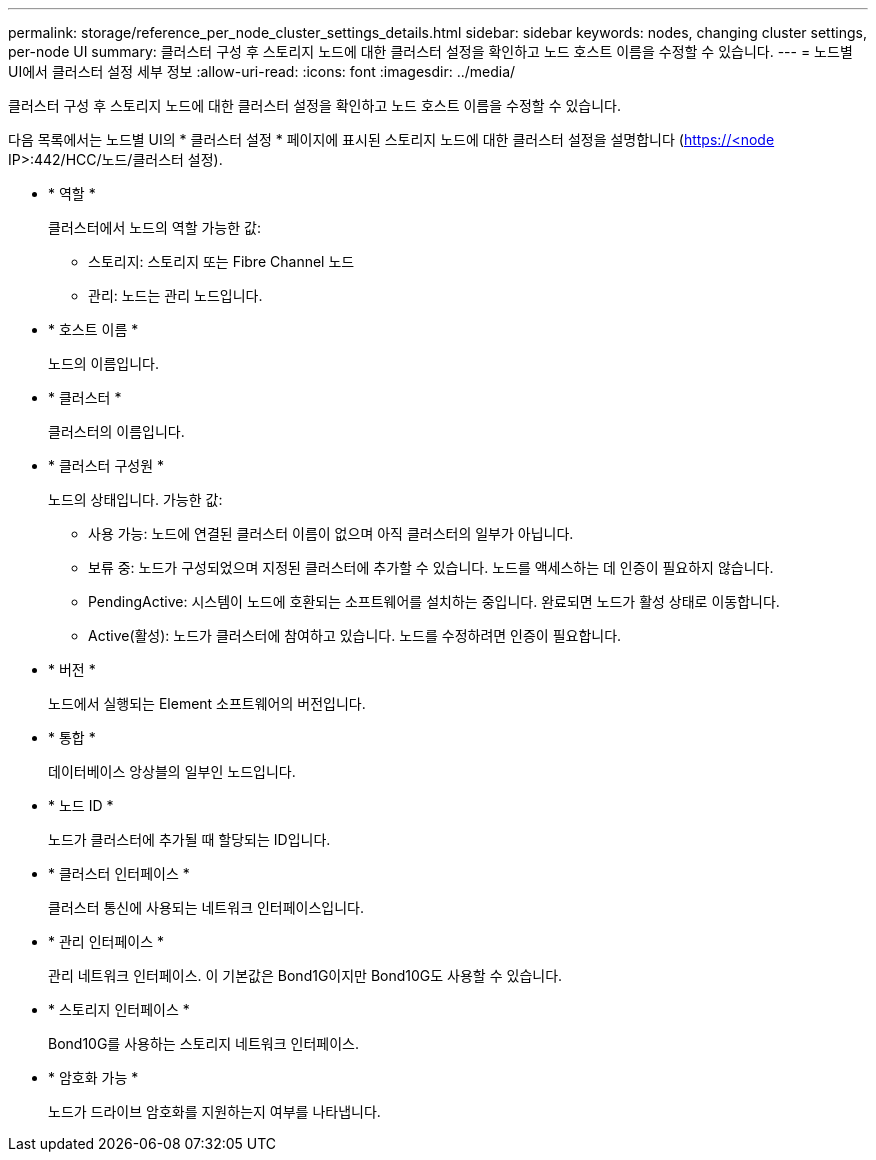 ---
permalink: storage/reference_per_node_cluster_settings_details.html 
sidebar: sidebar 
keywords: nodes, changing cluster settings, per-node UI 
summary: 클러스터 구성 후 스토리지 노드에 대한 클러스터 설정을 확인하고 노드 호스트 이름을 수정할 수 있습니다. 
---
= 노드별 UI에서 클러스터 설정 세부 정보
:allow-uri-read: 
:icons: font
:imagesdir: ../media/


[role="lead"]
클러스터 구성 후 스토리지 노드에 대한 클러스터 설정을 확인하고 노드 호스트 이름을 수정할 수 있습니다.

다음 목록에서는 노드별 UI의 * 클러스터 설정 * 페이지에 표시된 스토리지 노드에 대한 클러스터 설정을 설명합니다 (https://<node[] IP>:442/HCC/노드/클러스터 설정).

* * 역할 *
+
클러스터에서 노드의 역할 가능한 값:

+
** 스토리지: 스토리지 또는 Fibre Channel 노드
** 관리: 노드는 관리 노드입니다.


* * 호스트 이름 *
+
노드의 이름입니다.

* * 클러스터 *
+
클러스터의 이름입니다.

* * 클러스터 구성원 *
+
노드의 상태입니다. 가능한 값:

+
** 사용 가능: 노드에 연결된 클러스터 이름이 없으며 아직 클러스터의 일부가 아닙니다.
** 보류 중: 노드가 구성되었으며 지정된 클러스터에 추가할 수 있습니다. 노드를 액세스하는 데 인증이 필요하지 않습니다.
** PendingActive: 시스템이 노드에 호환되는 소프트웨어를 설치하는 중입니다. 완료되면 노드가 활성 상태로 이동합니다.
** Active(활성): 노드가 클러스터에 참여하고 있습니다. 노드를 수정하려면 인증이 필요합니다.


* * 버전 *
+
노드에서 실행되는 Element 소프트웨어의 버전입니다.

* * 통합 *
+
데이터베이스 앙상블의 일부인 노드입니다.

* * 노드 ID *
+
노드가 클러스터에 추가될 때 할당되는 ID입니다.

* * 클러스터 인터페이스 *
+
클러스터 통신에 사용되는 네트워크 인터페이스입니다.

* * 관리 인터페이스 *
+
관리 네트워크 인터페이스. 이 기본값은 Bond1G이지만 Bond10G도 사용할 수 있습니다.

* * 스토리지 인터페이스 *
+
Bond10G를 사용하는 스토리지 네트워크 인터페이스.

* * 암호화 가능 *
+
노드가 드라이브 암호화를 지원하는지 여부를 나타냅니다.


